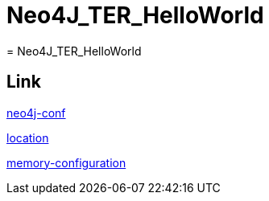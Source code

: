 = Neo4J_TER_HelloWorld
= Neo4J_TER_HelloWorld

== Link
https://neo4j.com/docs/operations-manual/current/configuration/neo4j-conf/#neo4j-conf-JVM[neo4j-conf]

https://neo4j.com/docs/operations-manual/current/configuration/file-locations/#table-file-locations[location]

https://neo4j.com/docs/operations-manual/current/performance/memory-configuration/[memory-configuration]

